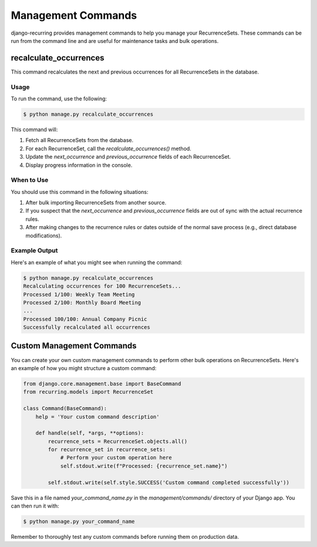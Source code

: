 ====================
Management Commands
====================

django-recurring provides management commands to help you manage your RecurrenceSets. These commands can be run from the command line and are useful for maintenance tasks and bulk operations.

recalculate_occurrences
-----------------------

This command recalculates the next and previous occurrences for all RecurrenceSets in the database.

Usage
^^^^^

To run the command, use the following:

.. code-block:: console

    $ python manage.py recalculate_occurrences

This command will:

1. Fetch all RecurrenceSets from the database.
2. For each RecurrenceSet, call the `recalculate_occurrences()` method.
3. Update the `next_occurrence` and `previous_occurrence` fields of each RecurrenceSet.
4. Display progress information in the console.

When to Use
^^^^^^^^^^^

You should use this command in the following situations:

1. After bulk importing RecurrenceSets from another source.
2. If you suspect that the `next_occurrence` and `previous_occurrence` fields are out of sync with the actual recurrence rules.
3. After making changes to the recurrence rules or dates outside of the normal save process (e.g., direct database modifications).

Example Output
^^^^^^^^^^^^^^

Here's an example of what you might see when running the command:

.. code-block:: console

    $ python manage.py recalculate_occurrences
    Recalculating occurrences for 100 RecurrenceSets...
    Processed 1/100: Weekly Team Meeting
    Processed 2/100: Monthly Board Meeting
    ...
    Processed 100/100: Annual Company Picnic
    Successfully recalculated all occurrences

Custom Management Commands
--------------------------

You can create your own custom management commands to perform other bulk operations on RecurrenceSets. Here's an example of how you might structure a custom command:

.. code-block:: python

    from django.core.management.base import BaseCommand
    from recurring.models import RecurrenceSet

    class Command(BaseCommand):
        help = 'Your custom command description'

        def handle(self, *args, **options):
            recurrence_sets = RecurrenceSet.objects.all()
            for recurrence_set in recurrence_sets:
                # Perform your custom operation here
                self.stdout.write(f"Processed: {recurrence_set.name}")

            self.stdout.write(self.style.SUCCESS('Custom command completed successfully'))

Save this in a file named `your_command_name.py` in the `management/commands/` directory of your Django app. You can then run it with:

.. code-block:: console

    $ python manage.py your_command_name

Remember to thoroughly test any custom commands before running them on production data.
